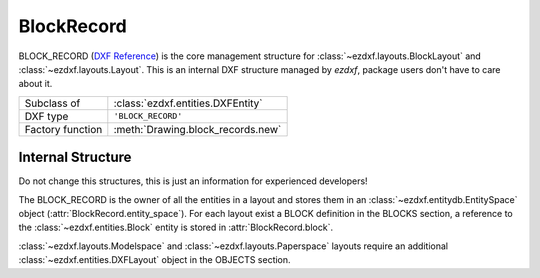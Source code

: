 BlockRecord
===========

.. module:: ezdxf.entities
    :noindex:

BLOCK_RECORD (`DXF Reference`_) is the core management structure for
:class:`~ezdxf.layouts.BlockLayout` and :class:`~ezdxf.layouts.Layout`.
This is an internal DXF structure managed by `ezdxf`, package users don't have
to care about it.

======================== ==========================================
Subclass of              :class:`ezdxf.entities.DXFEntity`
DXF type                 ``'BLOCK_RECORD'``
Factory function         :meth:`Drawing.block_records.new`
======================== ==========================================



.. class:: BlockRecord

    .. attribute:: dxf.owner

        Handle to owner (:class:`~ezdxf.sections.table.Table`).

    .. attribute:: dxf.name

        Name of associated BLOCK.

    .. attribute:: dxf.layout

        Handle to associated :class:`~ezdxf.entities.layout.DXFLayout`, if
        paperspace layout or modelspace else "0"

    .. attribute:: dxf.explode

        1 for BLOCK references can be exploded else 0

    .. attribute:: dxf.scale

        1 for BLOCK references can be scaled else 0

    .. attribute:: dxf.units

        BLOCK insert units

        === ===================
        0   Unitless
        1   Inches
        2   Feet
        3   Miles
        4   Millimeters
        5   Centimeters
        6   Meters
        7   Kilometers
        8   Microinches
        9   Mils
        10  Yards
        11  Angstroms
        12  Nanometers
        13  Microns
        14  Decimeters
        15  Decameters
        16  Hectometers
        17  Gigameters
        18  Astronomical units
        19  Light years
        20  Parsecs
        21  US Survey Feet
        22  US Survey Inch
        23  US Survey Yard
        24  US Survey Mile
        === ===================


    .. autoproperty:: is_active_paperspace

    .. autoproperty:: is_any_paperspace

    .. autoproperty:: is_any_layout

    .. autoproperty:: is_block_layout

    .. autoproperty:: is_modelspace

    .. autoproperty:: is_xref


Internal Structure
------------------

Do not change this structures, this is just an information for experienced
developers!

The BLOCK_RECORD is the owner of all the entities in a layout and stores them
in an :class:`~ezdxf.entitydb.EntitySpace` object (:attr:`BlockRecord.entity_space`).
For each layout exist a BLOCK definition in the BLOCKS section, a reference to
the :class:`~ezdxf.entities.Block` entity is stored in :attr:`BlockRecord.block`.

:class:`~ezdxf.layouts.Modelspace` and :class:`~ezdxf.layouts.Paperspace`
layouts require an additional :class:`~ezdxf.entities.DXFLayout` object
in the OBJECTS section.

.. seealso::

    More information about :ref:`Block Management Structures` and
    :ref:`Layout Management Structures`.

.. _DXF Reference: http://help.autodesk.com/view/OARX/2018/ENU/?guid=GUID-A1FD1934-7EF5-4D35-A4B0-F8AE54A9A20A